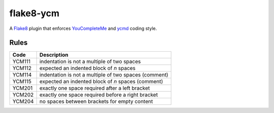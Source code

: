 ==========
flake8-ycm
==========

.. image:: https://img.shields.io/pypi/v/flake8-ycm.svg
  :target: https://pypi.org/project/flake8-ycm/

.. image:: https://img.shields.io/pypi/l/flake8-ycm.svg
  :target: https://pypi.org/project/flake8-ycm/

.. image:: https://img.shields.io/pypi/pyversions/flake8-ycm.svg
  :target: https://pypi.org/project/flake8-ycm/

.. image:: https://img.shields.io/travis/micbou/flake8-ycm.svg?label=Linux
  :target: https://travis-ci.com/micbou/flake8-ycm

.. image:: https://img.shields.io/appveyor/ci/micbou/flake8-ycm/master.svg?label=Windows
  :target: https://ci.appveyor.com/project/micbou/flake8-ycm

.. image:: https://img.shields.io/codecov/c/github/micbou/flake8-ycm/master.svg
  :target: https://codecov.io/gh/micbou/flake8-ycm

A `Flake8 <https://flake8.readthedocs.io/en/latest/>`_ plugin that enforces
`YouCompleteMe <https://github.com/Valloric/YouCompleteMe>`_ and
`ycmd <https://github.com/Valloric/ycmd>`_ coding style.

Rules
-----

====== ===========
Code   Description
====== ===========
YCM111 indentation is not a multiple of two spaces
YCM112 expected an indented block of `n` spaces
YCM114 indentation is not a multiple of two spaces (comment)
YCM115 expected an indented block of `n` spaces (comment)
YCM201 exactly one space required after a left bracket
YCM202 exactly one space required before a right bracket
YCM204 no spaces between brackets for empty content
====== ===========
